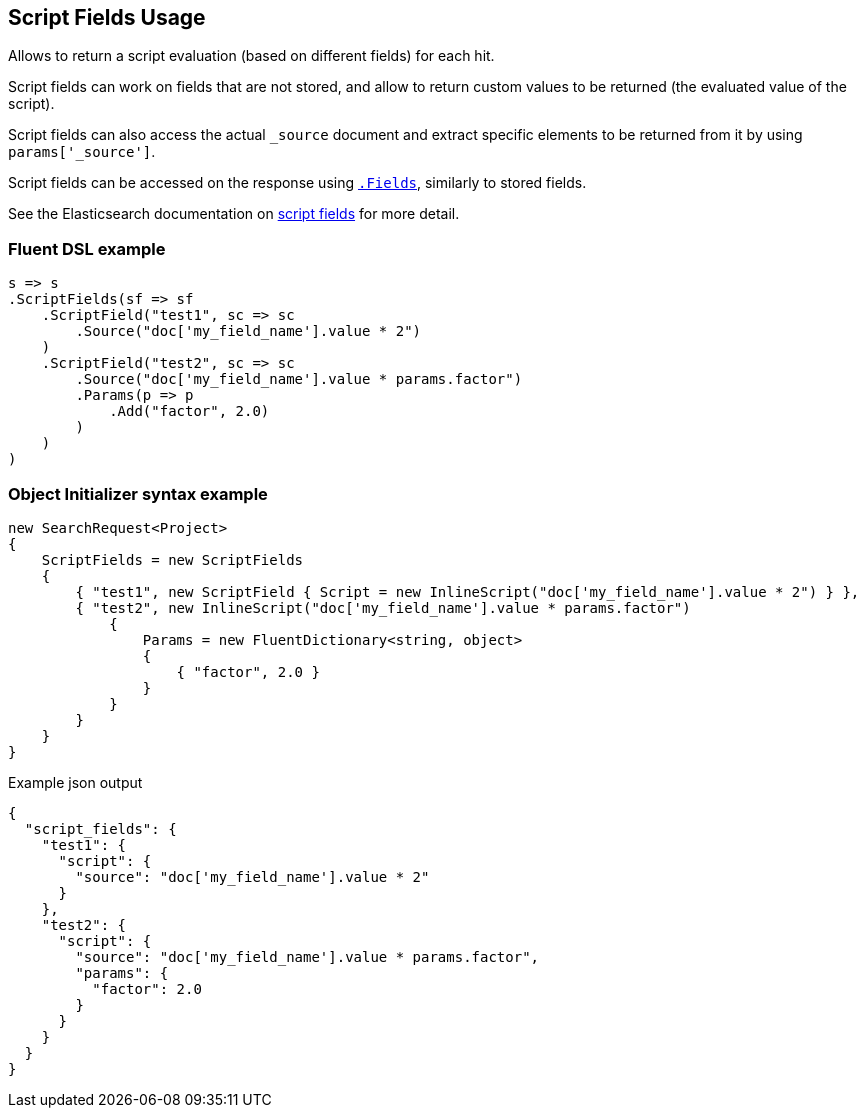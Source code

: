 :ref_current: https://www.elastic.co/guide/en/elasticsearch/reference/6.2

:github: https://github.com/elastic/elasticsearch-net

:nuget: https://www.nuget.org/packages

////
IMPORTANT NOTE
==============
This file has been generated from https://github.com/elastic/elasticsearch-net/tree/master/src/Tests/Search/Request/ScriptFieldsUsageTests.cs. 
If you wish to submit a PR for any spelling mistakes, typos or grammatical errors for this file,
please modify the original csharp file found at the link and submit the PR with that change. Thanks!
////

[[script-fields-usage]]
== Script Fields Usage

Allows to return a script evaluation (based on different fields) for each hit.

Script fields can work on fields that are not stored, and allow to return custom values to
be returned (the evaluated value of the script).

Script fields can also access the actual `_source` document and extract specific elements to
be returned from it by using `params['_source']`.

Script fields can be accessed on the response using <<returned-fields,`.Fields`>>, similarly to stored fields.

See the Elasticsearch documentation on {ref_current}/search-request-script-fields.html[script fields]
for more detail.

[float]
=== Fluent DSL example

[source,csharp]
----
s => s
.ScriptFields(sf => sf
    .ScriptField("test1", sc => sc
        .Source("doc['my_field_name'].value * 2")
    )
    .ScriptField("test2", sc => sc
        .Source("doc['my_field_name'].value * params.factor")
        .Params(p => p
            .Add("factor", 2.0)
        )
    )
)
----

[float]
=== Object Initializer syntax example

[source,csharp]
----
new SearchRequest<Project>
{
    ScriptFields = new ScriptFields
    {
        { "test1", new ScriptField { Script = new InlineScript("doc['my_field_name'].value * 2") } },
        { "test2", new InlineScript("doc['my_field_name'].value * params.factor")
            {
                Params = new FluentDictionary<string, object>
                {
                    { "factor", 2.0 }
                }
            }
        }
    }
}
----

[source,javascript]
.Example json output
----
{
  "script_fields": {
    "test1": {
      "script": {
        "source": "doc['my_field_name'].value * 2"
      }
    },
    "test2": {
      "script": {
        "source": "doc['my_field_name'].value * params.factor",
        "params": {
          "factor": 2.0
        }
      }
    }
  }
}
----


